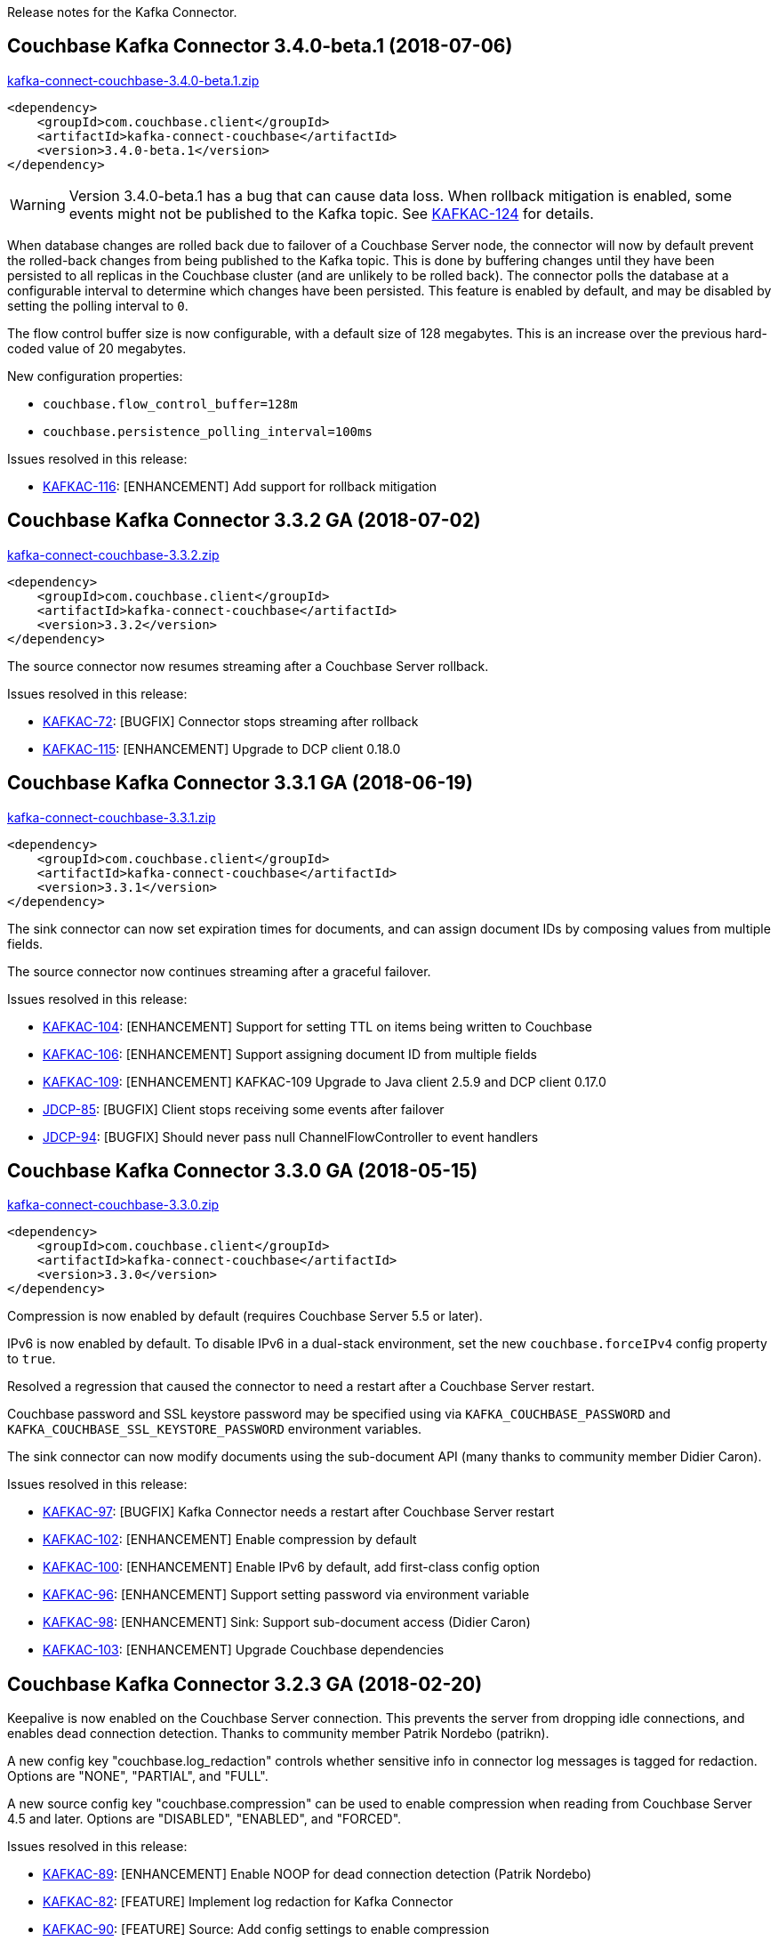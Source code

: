 :idprefix:
:idseparator: -

Release notes for the Kafka Connector.


== Couchbase Kafka Connector 3.4.0-beta.1 (2018-07-06)

http://packages.couchbase.com/clients/kafka/3.4.0-beta.1/kafka-connect-couchbase-3.4.0-beta.1.zip[kafka-connect-couchbase-3.4.0-beta.1.zip]

[source,xml]
----
<dependency>
    <groupId>com.couchbase.client</groupId>
    <artifactId>kafka-connect-couchbase</artifactId>
    <version>3.4.0-beta.1</version>
</dependency>
----

WARNING: Version 3.4.0-beta.1 has a bug that can cause data loss. When rollback mitigation is enabled,
some events might not be published to the Kafka topic. See https://issues.couchbase.com/browse/KAFKAC-124[KAFKAC-124]
for details.

When database changes are rolled back due to failover of a Couchbase Server node,
the connector will now by default prevent the rolled-back changes from being published to the Kafka topic.
This is done by buffering changes until they have been persisted to all replicas
in the Couchbase cluster (and are unlikely to be rolled back). The connector polls the database at a configurable interval
to determine which changes have been persisted. This feature is enabled by default,
and may be disabled by setting the polling interval to `0`.

The flow control buffer size is now configurable, with a default size of 128 megabytes.
This is an increase over the previous hard-coded value of 20 megabytes.

New configuration properties:

* `couchbase.flow_control_buffer=128m`
* `couchbase.persistence_polling_interval=100ms`

Issues resolved in this release:

* https://issues.couchbase.com/browse/KAFKAC-116[KAFKAC-116]:
[ENHANCEMENT] Add support for rollback mitigation


== Couchbase Kafka Connector 3.3.2 GA (2018-07-02)

http://packages.couchbase.com/clients/kafka/3.3.2/kafka-connect-couchbase-3.3.2.zip[kafka-connect-couchbase-3.3.2.zip]

[source,xml]
----
<dependency>
    <groupId>com.couchbase.client</groupId>
    <artifactId>kafka-connect-couchbase</artifactId>
    <version>3.3.2</version>
</dependency>
----

The source connector now resumes streaming after a Couchbase Server rollback.

Issues resolved in this release:

* https://issues.couchbase.com/browse/KAFKAC-72[KAFKAC-72]:
[BUGFIX] Connector stops streaming after rollback

* https://issues.couchbase.com/browse/KAFKAC-115[KAFKAC-115]:
[ENHANCEMENT] Upgrade to DCP client 0.18.0

== Couchbase Kafka Connector 3.3.1 GA (2018-06-19)

http://packages.couchbase.com/clients/kafka/3.3.1/kafka-connect-couchbase-3.3.1.zip[kafka-connect-couchbase-3.3.1.zip]

[source,xml]
----
<dependency>
    <groupId>com.couchbase.client</groupId>
    <artifactId>kafka-connect-couchbase</artifactId>
    <version>3.3.1</version>
</dependency>
----

The sink connector can now set expiration times for documents,
and can assign document IDs by composing values from multiple fields.

The source connector now continues streaming after a graceful failover.

Issues resolved in this release:

* https://issues.couchbase.com/browse/KAFKAC-104[KAFKAC-104]:
[ENHANCEMENT] Support for setting TTL on items being written to Couchbase

* https://issues.couchbase.com/browse/KAFKAC-106[KAFKAC-106]:
[ENHANCEMENT] Support assigning document ID from multiple fields

* https://issues.couchbase.com/browse/KAFKAC-109[KAFKAC-109]:
[ENHANCEMENT] KAFKAC-109 Upgrade to Java client 2.5.9 and DCP client 0.17.0

* https://issues.couchbase.com/browse/JDCP-85[JDCP-85]:
[BUGFIX] Client stops receiving some events after failover

* https://issues.couchbase.com/browse/JDCP-94[JDCP-94]:
[BUGFIX] Should never pass null ChannelFlowController to event handlers

== Couchbase Kafka Connector 3.3.0 GA (2018-05-15)

http://packages.couchbase.com/clients/kafka/3.3.0/kafka-connect-couchbase-3.3.0.zip[kafka-connect-couchbase-3.3.0.zip]

[source,xml]
----
<dependency>
    <groupId>com.couchbase.client</groupId>
    <artifactId>kafka-connect-couchbase</artifactId>
    <version>3.3.0</version>
</dependency>
----

Compression is now enabled by default (requires Couchbase Server 5.5 or later).

IPv6 is now enabled by default. To disable IPv6 in a dual-stack environment,
set the new `couchbase.forceIPv4` config property to `true`.

Resolved a regression that caused the connector to need a restart after
a Couchbase Server restart.

Couchbase password and SSL keystore password may be specified using via
`KAFKA_COUCHBASE_PASSWORD` and `KAFKA_COUCHBASE_SSL_KEYSTORE_PASSWORD`
environment variables.

The sink connector can now modify documents using the sub-document API
(many thanks to community member Didier Caron).

Issues resolved in this release:

* https://issues.couchbase.com/browse/KAFKAC-97[KAFKAC-97]:
[BUGFIX] Kafka Connector needs a restart after Couchbase Server restart

* https://issues.couchbase.com/browse/KAFKAC-102[KAFKAC-102]:
[ENHANCEMENT] Enable compression by default

* https://issues.couchbase.com/browse/KAFKAC-100[KAFKAC-100]:
[ENHANCEMENT] Enable IPv6 by default, add first-class config option

* https://issues.couchbase.com/browse/KAFKAC-96[KAFKAC-96]:
[ENHANCEMENT] Support setting password via environment variable

* https://issues.couchbase.com/browse/KAFKAC-98[KAFKAC-98]:
[ENHANCEMENT] Sink: Support sub-document access (Didier Caron)

* https://issues.couchbase.com/browse/KAFKAC-103[KAFKAC-103]:
[ENHANCEMENT] Upgrade Couchbase dependencies

== Couchbase Kafka Connector 3.2.3 GA (2018-02-20)

Keepalive is now enabled on the Couchbase Server connection. This
prevents the server from dropping idle connections, and enables dead
connection detection. Thanks to community member Patrik Nordebo
(patrikn).

A new config key "couchbase.log_redaction" controls whether sensitive
info in connector log messages is tagged for redaction. Options are
"NONE", "PARTIAL", and "FULL".

A new source config key "couchbase.compression" can be used to enable
compression when reading from Couchbase Server 4.5 and later. Options
are "DISABLED", "ENABLED", and "FORCED".

Issues resolved in this release:

* https://issues.couchbase.com/browse/KAFKAC-89[KAFKAC-89]:
[ENHANCEMENT] Enable NOOP for dead connection detection (Patrik Nordebo)
* https://issues.couchbase.com/browse/KAFKAC-82[KAFKAC-82]: [FEATURE]
Implement log redaction for Kafka Connector
* https://issues.couchbase.com/browse/KAFKAC-90[KAFKAC-90]: [FEATURE]
Source: Add config settings to enable compression

[source,xml]
----
<dependency>
    <groupId>com.couchbase.client</groupId>
    <artifactId>kafka-connect-couchbase</artifactId>
    <version>3.2.3</version>
</dependency>
----

http://packages.couchbase.com/clients/kafka/3.2.3/kafka-connect-couchbase-3.2.3.zip[kafka-connect-couchbase-3.2.3.zip]

== Couchbase Kafka Connector 3.2.2 GA (19 December 2017)

The source connector now does a better job of reporting abnormal
termination. Thanks to community member p_mx (tiny1990).

A new config key "couchbase.stream_from" lets you tell the source
connector when in Couchbase history to start streaming from. Options are
"BEGINNING", "NOW", "SAVED_OFFSET_OR_BEGINNING", and
"SAVED_OFFSET_OR_NOW".

When the sink connector receives a Kafka message with a null value, it
now deletes the Couchbase document whose ID matches the Kafka message
key. (Previous versions would terminate when a null value was
encountered.)

You can now specify durability requirements for the sink connector's
write operations via two new config keys:
"couchbase.durability.persist_to" and
"couchbase.durability.replicate_to".

Issues resolved in this release:

* https://issues.couchbase.com/browse/KAFKAC-84[KAFKAC-84]: [FEATURE]
Sink: Allow setting durability requirements for Couchbase writes
* https://issues.couchbase.com/browse/KAFKAC-85[KAFKAC-85]: [FEATURE]
Sink: Support deletion
* https://issues.couchbase.com/browse/KAFKAC-86[KAFKAC-86]: [FEATURE]
Source: Restart from a given state / offset

[source,xml]
----
<dependency>
    <groupId>com.couchbase.client</groupId>
    <artifactId>kafka-connect-couchbase</artifactId>
    <version>3.2.2</version>
</dependency>
----

http://packages.couchbase.com/clients/kafka/3.2.2/kafka-connect-couchbase-3.2.2.zip[kafka-connect-couchbase-3.2.2.zip]

== Couchbase Kafka Connector 3.2.1 GA (8 November 2017)

Fixes a regression in 3.2.0 that prevented the sink connector from
working.

Issues resolved in this release:

* https://issues.couchbase.com/browse/KAFKAC-83[KAFKAC-83]: [BUGFIX]
Sink connector fails due to UnsupportedOperationException in
JsonBinaryTranscoder.newDocument.
* https://issues.couchbase.com/browse/KAFKAC-81[KAFKAC-81]:
[ENHANCEMENT] Document how to customize source handler

[source,xml]
----
<dependency>
    <groupId>com.couchbase.client</groupId>
    <artifactId>kafka-connect-couchbase</artifactId>
    <version>3.2.1</version>
</dependency>
----

http://packages.couchbase.com/clients/kafka/3.2.1/kafka-connect-couchbase-3.2.1.zip[kafka-connect-couchbase-3.2.1.zip]

== Couchbase Kafka Connector 3.2.0 GA (17 October 2017)

The sink connector is now officially supported.

Multiple source connector instances reading from the same Couchbase
bucket can now manage their state independently. To enable this feature,
assign a unique name to each connector and set the new config property
`compat.connector_name_in_offsets` to `true`.

The source connector has a new, more flexible `SourceHandler` extension
point intended to replace the `Converter` interface. By providing a
custom `SourceHandler`, a developer can filter events, route messages to
a topic other than the configured default topic, and control the format
of the Kafka message.

The default Kafka message format now includes `bucket` and `vBucketUuid`
fields, which may be used along with the `partition` (vBucketID) and
`bySeqno` fields to construct a Couchbase MutationToken.

The sink connector now allows the Couchbase document ID to come from a
field of the document. This feature is controlled by two new config
properties, `couchbase.document.id` and `couchbase.remove.document.id`.

The Couchbase client libraries are upgraded to the latest versions, with
performance enhancements and other improvements for Couchbase Server
5.0.

The following classes are scheduled for removal in version 4.0.0 of the
connector:

* `com.couchbase.connect.kafka.converter.Converter` - Deprecated in
favor of `SourceHandler`.
* `com.couchbase.connect.kafka.converter.SchemaConverter` - Deprecated
in favor of `DefaultSchemaSourceHandler`.

Issues resolved in this release:

* https://issues.couchbase.com/browse/KAFKAC-69[KAFKAC-69]: [FEATURE]
Allow Source connector to split DCP stream and write into separate
topics.
* https://issues.couchbase.com/browse/KAFKAC-70[KAFKAC-70]: [FEATURE]
Allow using connector name in offset storage namespace
* https://issues.couchbase.com/browse/KAFKAC-77[KAFKAC-77]: [FEATURE]
Allow setting document ID from message field.
* https://issues.couchbase.com/browse/KAFKAC-78[KAFKAC-78]:
[ENHANCEMENT] Upgrade Couchbase java-client to version 2.5.1, dcp-client
to version 0.12.0
* https://issues.couchbase.com/browse/KAFKAC-79[KAFKAC-79]:
[ENHANCEMENT] Use custom doc transcoder to reduce memory copies.
* https://issues.couchbase.com/browse/KAFKAC-80[KAFKAC-80]: [FEATURE]
MutationToken Enabled in Kafka Connector to N1QL at plus.

[source,xml]
----
<dependency>
    <groupId>com.couchbase.client</groupId>
    <artifactId>kafka-connect-couchbase</artifactId>
    <version>3.2.0</version>
</dependency>
----

http://packages.couchbase.com/clients/kafka/3.2.0/kafka-connect-couchbase-3.2.0.zip[kafka-connect-couchbase-3.2.0.zip]

== Couchbase Kafka Connector 3.1.3 GA (31 May 2017)

Version 3.1.3 is maintenance release.

* https://issues.couchbase.com/browse/KAFKAC-71[KAFKAC-71]: Support for
RBAC credentials on Couchbase Server 5+.
* Java DCP Client updated to 0.10.0.

[source,xml]
----
<dependency>
    <groupId>com.couchbase.client</groupId>
    <artifactId>kafka-connect-couchbase</artifactId>
    <version>3.1.3</version>
</dependency>
----

http://packages.couchbase.com/clients/kafka/3.1.3/kafka-connect-couchbase-3.1.3.zip[kafka-connect-couchbase-3.1.3.zip]

== Couchbase Kafka Connector 3.1.2 GA (14 March 2017)

Version 3.1.2 is maintenance release..

* https://issues.couchbase.com/browse/KAFKAC-66[KAFKAC-66]: On
backfilling from large bucket, it is possible to get OOM when internal
queue is not drained quickly enough to relay the data into Kafka.

http://packages.couchbase.com/clients/kafka/3.1.2/kafka-connect-couchbase-3.1.2.zip[kafka-connect-couchbase-3.1.2.zip]

== Couchbase Kafka Connector 3.1.1 GA (21 February 2017)

Version 3.1.1 is maintenance release. It contains fixes for resuming DCP
streams after restart.

* https://issues.couchbase.com/browse/KAFKAC-56[KAFKAC-56]: Session
state might be left partially initialized, which leads to rolling back
to sequence number zero (0) and starting from the beginning (duplicating
events in Kafka topic).

http://packages.couchbase.com/clients/kafka/3.1.1/kafka-connect-couchbase-3.1.1.zip[kafka-connect-couchbase-3.1.1.zip]

== Couchbase Kafka Connector 3.1.0 GA (03 January 2017)

Version 3.1.0 is GA release.

* https://issues.couchbase.com/browse/KAFKAC-55[KAFKAC-55]: Sink
Connector support

http://packages.couchbase.com/clients/kafka/3.1.0/kafka-connect-couchbase-3.1.0.zip[kafka-connect-couchbase-3.1.0.zip]

== Couchbase Kafka Connector 3.0.0 GA (14 December 2016)

Version 3.0.0 is GA release. It brings documentation update.

http://packages.couchbase.com/clients/kafka/3.0.0/kafka-connect-couchbase-3.0.0.zip[kafka-connect-couchbase-3.0.0.zip]

== Couchbase Kafka Connector 3.0.0 BETA (22 November 2016)

Version 3.0.0-BETA is pre-release version of the 3.0.0. It brings
documentation update, feature enhancements and bug fixes

* https://issues.couchbase.com/browse/KAFKAC-52[KAFKAC-52]: Support for
SSL connections
* Update dependencies: dcp-client to 0.7.0, and confluent libraries up
to versions shipped with 3.1.1
* Cleanup various configuration workarounds for platform 3.0

http://packages.couchbase.com/clients/kafka/3.0.0-BETA/kafka-connect-couchbase-3.0.0-BETA.zip[kafka-connect-couchbase-3.0.0-BETA.zip]

== Couchbase Kafka Connector 3.0.0 DP4 (5 November 2016)

Version 3.0.0-DP4 is the fourth developer preview of the 3.0.x series.

* https://issues.couchbase.com/browse/KAFKAC-54[KAFKAC-54]: Create
example of using in Kafka Stream to process events from Couchbase
* Rename internal classes, and make configuration more consistent with
other connectors (e.g. instead of timeout_ms, use timeout.ms)
* Allow to override internal convertor into SourceRecord, and allow to
inject Filter class to skip events before writing into Kafka

http://packages.couchbase.com/clients/kafka/3.0.0-DP4/kafka-connect-couchbase-3.0.0-DP4.zip[kafka-connect-couchbase-3.0.0-DP4.zip]

== Couchbase Kafka Connector 3.0.0 DP3 (20 October 2016)

Version 3.0.0-DP3 is the third developer preview of the 3.0.x series. It
implements new features and also includes bug fixes to previous release.

* https://issues.couchbase.com/browse/KAFKAC-50[KAFKAC-50]: Allow to
buffer DCP snapshots for consistent writes.
* https://issues.couchbase.com/browse/KAFKAC-51[KAFKAC-51]: Specify key
for SourceRecord. Allows to use multiple Kafka partitions.
* https://issues.couchbase.com/browse/KAFKAC-53[KAFKAC-53]: Node-aware
distribution of partitions for Tasks. Reduces amount of resources
allocated on the server.

http://packages.couchbase.com/clients/kafka/3.0.0-DP3/kafka-connect-couchbase-3.0.0-DP3.zip[kafka-connect-couchbase-3.0.0-DP3.zip]

== Couchbase Kafka Connector 3.0.0 DP2 (24 September 2016)

Version 3.0.0-DP2 is the second developer preview of the 3.0.x series.
It improves configuration. And now can maintain replication state, which
allow to resume transmission.

http://packages.couchbase.com/clients/kafka/3.0.0-DP2/kafka-connect-couchbase-3.0.0-DP2.zip[kafka-connect-couchbase-3.0.0-DP2.zip]

== Couchbase Kafka Connector 3.0.0 DP1 (6 September 2016)

Version 3.0.0-DP1 is the first developer preview of the 3.0.x series.

http://packages.couchbase.com/clients/kafka/3.0.0-DP1/kafka-connect-couchbase-3.0.0-DP1.zip[kafka-connect-couchbase-3.0.0-DP1.zip]

*Parent topic:* link:kafka-intro.html[Kafka Connector]

*Previous topic:*
link:streams-sample.html[Couchbase Sample with Kafka Streams]
